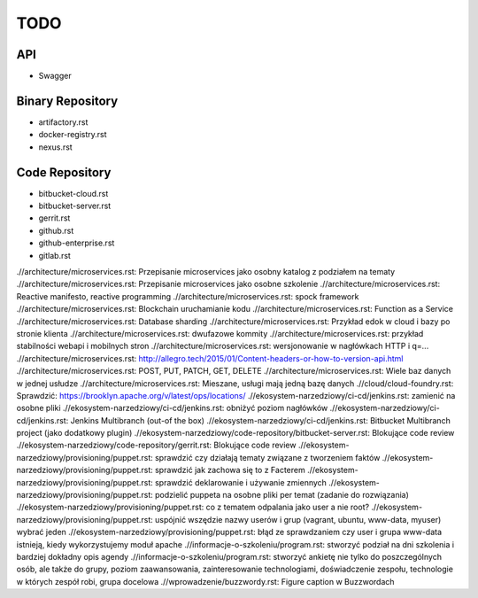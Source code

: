 ****
TODO
****

API
===
* Swagger

Binary Repository
=================
* artifactory.rst
* docker-registry.rst
* nexus.rst

Code Repository
===============
* bitbucket-cloud.rst
* bitbucket-server.rst
* gerrit.rst
* github.rst
* github-enterprise.rst
* gitlab.rst


.//architecture/microservices.rst: Przepisanie microservices jako osobny katalog z podziałem na tematy
.//architecture/microservices.rst: Przepisanie microservices jako osobne szkolenie
.//architecture/microservices.rst: Reactive manifesto, reactive programming
.//architecture/microservices.rst: spock framework
.//architecture/microservices.rst: Blockchain uruchamianie kodu
.//architecture/microservices.rst: Function as a Service
.//architecture/microservices.rst: Database sharding
.//architecture/microservices.rst: Przykład edok w cloud i bazy po stronie klienta
.//architecture/microservices.rst: dwufazowe kommity
.//architecture/microservices.rst: przykład stabilności webapi i mobilnych stron
.//architecture/microservices.rst: wersjonowanie w nagłówkach HTTP i q=...
.//architecture/microservices.rst: http://allegro.tech/2015/01/Content-headers-or-how-to-version-api.html
.//architecture/microservices.rst: POST, PUT, PATCH, GET, DELETE
.//architecture/microservices.rst: Wiele baz danych w jednej usłudze
.//architecture/microservices.rst: Mieszane, usługi mają jedną bazę danych
.//cloud/cloud-foundry.rst: Sprawdzić: https://brooklyn.apache.org/v/latest/ops/locations/
.//ekosystem-narzedziowy/ci-cd/jenkins.rst: zamienić na osobne pliki
.//ekosystem-narzedziowy/ci-cd/jenkins.rst: obniżyć poziom nagłówków
.//ekosystem-narzedziowy/ci-cd/jenkins.rst: Jenkins Multibranch (out-of the box)
.//ekosystem-narzedziowy/ci-cd/jenkins.rst: Bitbucket Multibranch project (jako dodatkowy plugin)
.//ekosystem-narzedziowy/code-repository/bitbucket-server.rst: Blokujące code review
.//ekosystem-narzedziowy/code-repository/gerrit.rst: Blokujące code review
.//ekosystem-narzedziowy/provisioning/puppet.rst: sprawdzić czy działają tematy związane z tworzeniem faktów
.//ekosystem-narzedziowy/provisioning/puppet.rst: sprawdzić jak zachowa się to z Facterem
.//ekosystem-narzedziowy/provisioning/puppet.rst: sprawdzić deklarowanie i używanie zmiennych
.//ekosystem-narzedziowy/provisioning/puppet.rst: podzielić puppeta na osobne pliki per temat (zadanie do rozwiązania)
.//ekosystem-narzedziowy/provisioning/puppet.rst: co z tematem odpalania jako user a nie root?
.//ekosystem-narzedziowy/provisioning/puppet.rst: uspójnić wszędzie nazwy userów i grup (vagrant, ubuntu, www-data, myuser) wybrać jeden
.//ekosystem-narzedziowy/provisioning/puppet.rst: błąd ze sprawdzaniem czy user i grupa www-data istnieją, kiedy wykorzystujemy moduł apache
.//informacje-o-szkoleniu/program.rst: stworzyć podział na dni szkolenia i bardziej dokładny opis agendy
.//informacje-o-szkoleniu/program.rst: stworzyć ankietę nie tylko do poszczególnych osób, ale także do grupy, poziom zaawansowania, zainteresowanie technologiami, doświadczenie zespołu, technologie w których zespół robi, grupa docelowa
.//wprowadzenie/buzzwordy.rst: Figure caption w Buzzwordach
